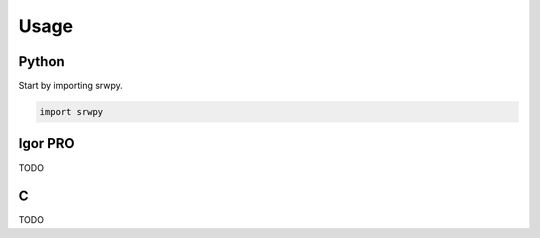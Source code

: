 =====
Usage
=====


Python
^^^^^^

Start by importing srwpy.

.. code-block:: python

    import srwpy


Igor PRO
^^^^^^^^

TODO


C
^

TODO